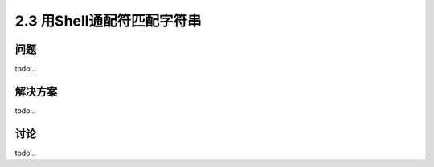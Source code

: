 ========================
2.3 用Shell通配符匹配字符串
========================

----------
问题
----------
todo...

----------
解决方案
----------
todo...

----------
讨论
----------
todo...